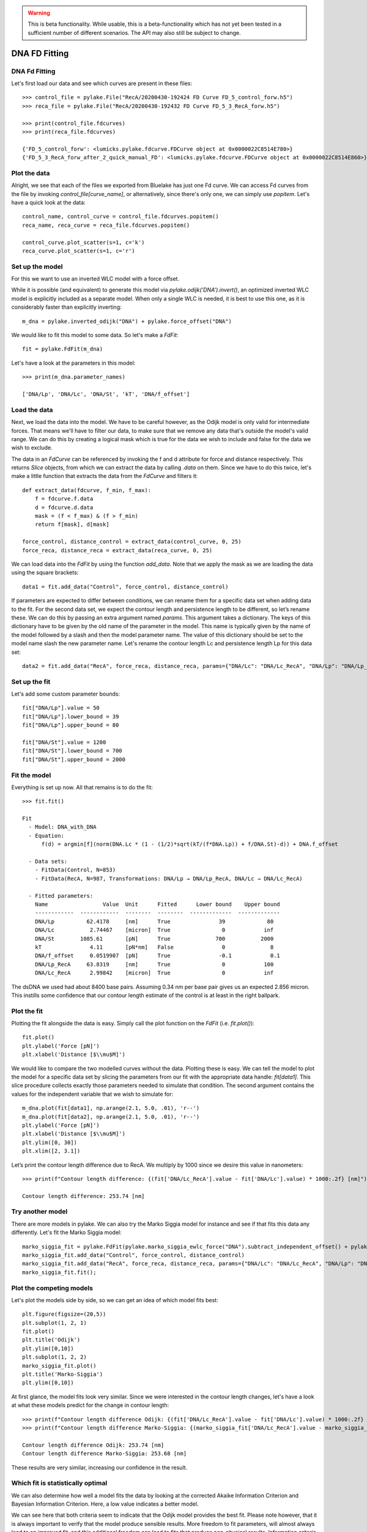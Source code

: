 .. warning::
    This is beta functionality. While usable, this is a beta-functionality which
    has not yet been tested in a sufficient number of different scenarios. The API
    may also still be subject to change.

DNA FD Fitting
==============

.. only:: html

    :nbexport:`Download this page as a Jupyter notebook <self>`


DNA Fd Fitting
--------------

Let's first load our data and see which curves are present in these files::

    >>> control_file = pylake.File("RecA/20200430-192424 FD Curve FD_5_control_forw.h5")
    >>> reca_file = pylake.File("RecA/20200430-192432 FD Curve FD_5_3_RecA_forw.h5")

    >>> print(control_file.fdcurves)
    >>> print(reca_file.fdcurves)

    {'FD_5_control_forw': <lumicks.pylake.fdcurve.FDCurve object at 0x0000022C8514E780>}
    {'FD_5_3_RecA_forw_after_2_quick_manual_FD': <lumicks.pylake.fdcurve.FDCurve object at 0x0000022C8514E860>}

Plot the data
-------------

Alright, we see that each of the files we exported from Bluelake has just one
Fd curve. We can access Fd curves from the file by invoking `control_file[curve_name]`,
or alternatively, since there's only one, we can simply use `popitem`. Let's have a
quick look at the data::

    control_name, control_curve = control_file.fdcurves.popitem()
    reca_name, reca_curve = reca_file.fdcurves.popitem()

    control_curve.plot_scatter(s=1, c='k')
    reca_curve.plot_scatter(s=1, c='r')

.. image:: output_10_1.png

Set up the model
----------------

For this we want to use an inverted WLC model with a force offset.

While it is possible (and equivalent) to generate this model via `pylake.odijk('DNA').invert()`,
an optimized inverted WLC model is explicitly included as a separate model. When only a single WLC
is needed, it is best to use this one, as it is considerably faster than explicitly inverting::

    m_dna = pylake.inverted_odijk("DNA") + pylake.force_offset("DNA")

We would like to fit this model to some data. So let's make a `FdFit`::

    fit = pylake.FdFit(m_dna)

Let's have a look at the parameters in this model::

    >>> print(m_dna.parameter_names)

    ['DNA/Lp', 'DNA/Lc', 'DNA/St', 'kT', 'DNA/f_offset']

Load the data
-------------

Next, we load the data into the model. We have to be careful however, as the Odijk model is only
valid for intermediate forces. That means we'll have to filter our data, to make sure that we remove
any data that's outside the model's valid range. We can do this by creating a logical mask which is
true for the data we wish to include and false for the data we wish to exclude.

The data in an `FdCurve` can be referenced by invoking the f and d attribute for force and distance
respectively. This returns `Slice` objects, from which we can extract the data by calling `.data` on
them. Since we have to do this twice, let's make a little function that extracts the data from the
`FdCurve` and filters it::

    def extract_data(fdcurve, f_min, f_max):
        f = fdcurve.f.data
        d = fdcurve.d.data
        mask = (f < f_max) & (f > f_min)
        return f[mask], d[mask]

    force_control, distance_control = extract_data(control_curve, 0, 25)
    force_reca, distance_reca = extract_data(reca_curve, 0, 25)

We can load data into the `FdFit` by using the function `add_data`. Note that we apply the mask as we
are loading the data using the square brackets::

    data1 = fit.add_data("Control", force_control, distance_control)

If parameters are expected to differ between conditions, we can rename them for a specific data set
when adding data to the fit. For the second data set, we expect the contour length and persistence
length to be different, so let’s rename these. We can do this by passing an extra argument named
`params`. This argument takes a dictionary. The keys of this dictionary have to be given by the
old name of the parameter in the model. This name is typically given by the name of the model
followed by a slash and then the model parameter name. The value of this dictionary should be set
to the model name slash the new parameter name. Let's rename the contour length Lc and persistence
length Lp for this data set::

    data2 = fit.add_data("RecA", force_reca, distance_reca, params={"DNA/Lc": "DNA/Lc_RecA", "DNA/Lp": "DNA/Lp_RecA"})

Set up the fit
--------------

Let's add some custom parameter bounds::

    fit["DNA/Lp"].value = 50
    fit["DNA/Lp"].lower_bound = 39
    fit["DNA/Lp"].upper_bound = 80

    fit["DNA/St"].value = 1200
    fit["DNA/St"].lower_bound = 700
    fit["DNA/St"].upper_bound = 2000

Fit the model
-------------

Everything is set up now. All that remains is to do the fit::

    >>> fit.fit()

    Fit
      - Model: DNA_with_DNA
      - Equation:
          f(d) = argmin[f](norm(DNA.Lc * (1 - (1/2)*sqrt(kT/(f*DNA.Lp)) + f/DNA.St)-d)) + DNA.f_offset

      - Data sets:
        - FitData(Control, N=853)
        - FitData(RecA, N=987, Transformations: DNA/Lp → DNA/Lp_RecA, DNA/Lc → DNA/Lc_RecA)

      - Fitted parameters:
        Name                 Value  Unit      Fitted      Lower bound    Upper bound
        ------------  ------------  --------  --------  -------------  -------------
        DNA/Lp          62.4178     [nm]      True               39             80
        DNA/Lc           2.74467    [micron]  True                0            inf
        DNA/St        1085.61       [pN]      True              700           2000
        kT               4.11       [pN*nm]   False               0              8
        DNA/f_offset     0.0519907  [pN]      True               -0.1            0.1
        DNA/Lp_RecA     63.8319     [nm]      True                0            100
        DNA/Lc_RecA      2.99842    [micron]  True                0            inf

The dsDNA we used had about 8400 base pairs. Assuming 0.34 nm per base pair gives us an expected
2.856 micron. This instills some confidence that our contour length estimate of the control is at
least in the right ballpark.

Plot the fit
------------

Plotting the fit alongside the data is easy. Simply call the plot function on the `FdFit` (i.e. `fit.plot()`)::

    fit.plot()
    plt.ylabel('Force [pN]')
    plt.xlabel('Distance [$\\mu$M]')

.. image:: output_10_2.png

We would like to compare the two modelled curves without the data. Plotting these is easy. We can tell the
model to plot the model for a specific data set by slicing the parameters from our fit with the appropriate
data handle: `fit[data1]`. This slice procedure collects exactly those parameters needed to simulate that
condition. The second argument contains the values for the independent variable that we wish to simulate for::

    m_dna.plot(fit[data1], np.arange(2.1, 5.0, .01), 'r--')
    m_dna.plot(fit[data2], np.arange(2.1, 5.0, .01), 'r--')
    plt.ylabel('Force [pN]')
    plt.xlabel('Distance [$\\mu$M]')
    plt.ylim([0, 30])
    plt.xlim([2, 3.1])

.. image:: output_10_3.png

Let’s print the contour length difference due to RecA. We multiply by 1000 since we desire this value in
nanometers::

    >>> print(f"Contour length difference: {(fit['DNA/Lc_RecA'].value - fit['DNA/Lc'].value) * 1000:.2f} [nm]")

    Contour length difference: 253.74 [nm]

Try another model
-----------------

There are more models in pylake. We can also try the Marko Siggia model for instance and see if that fits this
data any differently. Let's fit the Marko Siggia model::

    marko_siggia_fit = pylake.FdFit(pylake.marko_siggia_ewlc_force("DNA").subtract_independent_offset() + pylake.force_offset("DNA"))
    marko_siggia_fit.add_data("Control", force_control, distance_control)
    marko_siggia_fit.add_data("RecA", force_reca, distance_reca, params={"DNA/Lc": "DNA/Lc_RecA", "DNA/Lp": "DNA/Lp_RecA"})
    marko_siggia_fit.fit();

Plot the competing models
-------------------------

Let's plot the models side by side, so we can get an idea of which model fits best::

    plt.figure(figsize=(20,5))
    plt.subplot(1, 2, 1)
    fit.plot()
    plt.title('Odijk')
    plt.ylim([0,10])
    plt.subplot(1, 2, 2)
    marko_siggia_fit.plot()
    plt.title('Marko-Siggia')
    plt.ylim([0,10])

.. image:: output_10_5.png

At first glance, the model fits look very similar. Since we were interested in the contour length
changes, let's have a look at what these models predict for the change in contour length::

    >>> print(f"Contour length difference Odijk: {(fit['DNA/Lc_RecA'].value - fit['DNA/Lc'].value) * 1000:.2f} [nm]")
    >>> print(f"Contour length difference Marko-Siggia: {(marko_siggia_fit['DNA/Lc_RecA'].value - marko_siggia_fit['DNA/Lc'].value) * 1000:.2f} [nm]")

    Contour length difference Odijk: 253.74 [nm]
    Contour length difference Marko-Siggia: 253.68 [nm]

These results are very similar, increasing our confidence in the result.

Which fit is statistically optimal
----------------------------------

We can also determine how well a model fits the data by looking at the corrected Akaike Information
Criterion and Bayesian Information Criterion. Here, a low value indicates a better model.

We can see here that both criteria seem to indicate that the Odijk model provides the best fit.
Please note however, that it is always important to verify that the model produce sensible results.
More freedom to fit parameters, will almost always lead to an improved fit, and this additional
freedom can lead to fits that produce non-physical results. Information criteria tend to try and
penalize unnecessary over-fitting, but they do not guard against unphysical parameter values.

Generally it is always a good idea to try multiple models, and multiple sets of bound constraints,
to get a feel for how reliable the estimates are::

    >>> print("Corrected Akaike Information Criterion")
    >>> print(f"Odijk Model with force offset {fit.aicc}")
    >>> print(f"Marko-Siggia Model with force offset {marko_siggia_fit.aicc}")
    >>> print("Bayesian Information Criterion")
    >>> print(f"Odijk Model with force offset {fit.bic}")
    >>> print(f"Marko-Siggia Model with force offset {marko_siggia_fit.bic}")

    Corrected Akaike Information Criterion
    Odijk Model with single force offset -99.24011262687394
    Marko-Siggia Model with single force offsets -93.61329520140747
    Bayesian Information Criterion
    Odijk Model with single force offset -66.18081403716738
    Marko-Siggia Model with single force offsets -60.5539966117009

We can also quickly compare parameter values::

    >>> fit.parameters

    Name                 Value  Unit      Fitted      Lower bound    Upper bound
    ------------  ------------  --------  --------  -------------  -------------
    DNA/Lp          62.4178     [nm]      True               39             80
    DNA/Lc           2.74467    [micron]  True                0            inf
    DNA/St        1085.61       [pN]      True              700           2000
    kT               4.11       [pN*nm]   False               0              8
    DNA/f_offset     0.0519907  [pN]      True               -0.1            0.1
    DNA/Lp_RecA     63.8319     [nm]      True                0            100
    DNA/Lc_RecA      2.99842    [micron]  True                0            inf

    >>> marko_siggia_fit.parameters

    Name                 Value  Unit      Fitted      Lower bound    Upper bound
    ------------  ------------  --------  --------  -------------  -------------
    DNA/Lp          63.4333     [nm]      True                0            100
    DNA/Lc           2.74361    [micron]  True                0            inf
    DNA/St        1077.36       [pN]      True                0            inf
    kT               4.11       [pN*nm]   False               0              8
    DNA/f_offset     0.0270028  [pN]      True               -0.1            0.1
    DNA/Lp_RecA     64.8165     [nm]      True                0            100
    DNA/Lc_RecA      2.9973     [micron]  True                0            inf

Dynamic experiments
-------------------

We can see some differences in the estimates, but nothing that would be cause for immediate concern,
so let's stick with the Odijk model for the rest of this analysis. One thing we noticed when acquiring
the data was that some of the experiments showed some dynamics. It'd be interesting to look at the
contour length changes for these experiments. To this end, we take the model we just fitted and determine
a contour length per data point of this model, while keeping all other parameters the same.

Let's load the data and have a look::

    dynamic_file = pylake.File("RecA/20200430-182304 FD Curve 40.h5")
    dynamic_name, dynamic_curve = dynamic_file.fdcurves.popitem()
    dynamic_curve.plot_scatter()

.. image:: output_10_6.png

Once again, we extract our data up to 25 pN. We can reuse the function we defined earlier::

    force_dynamic, distance_dynamic = extract_data(dynamic_curve, 0, 25)

A contour length per point
--------------------------

Now comes the more challenging part. Inverting the model for contour length. Luckily, this
procedure has already been implemented in Pylake. The function `parameter_trace` inverts the
model for a particular model parameter. Let's have a look at the parameters it needs::

    >>> help(pylake.parameter_trace)

    Help on function parameter_trace in module lumicks.pylake.fitting.detail.parameter_trace:

    parameter_trace(model, parameters, inverted_parameter, independent, dependent, **kwargs)
        Invert a model with respect to one parameter. This function fits a unique parameter for every data point in
        this data-set while keeping all other parameters fixed. This can be used to for example invert the model with
        respect to the contour length or some other parameter.

        Parameters
        ----------
        model : Model
            Fitting model.
        parameters : Parameters
            Model parameters.
        inverted_parameter : str
            Parameter to invert.
        independent : array_like
            vector of values for the independent variable
        dependent: array_like
            vector of values for the dependent variable
        **kwargs:
            forwarded to scipy.optimize.least_squares

        Examples
        --------
        ::
            # Define the model to be fitted
            model = pylake.inverted_odijk("model") + pylake.force_offset("model")

            # Fit the overall model first
            data_handle = model.add_data("dataset1", f=force_data, d=distance_data)
            current_fit = pylake.Fit(model)
            current_fit.fit()

            # Calculate a per data point contour length
            lcs = parameter_trace(model, current_fit[data_handle], "model/Lc", distance, force)

Let's see if we have all these pieces of information. Our model was called `m_dna`. We can extract
the parameters for the RecA condition using the name we provided to the dataset before (i.e. `fit["RecA"]`).
The parameter we wish to invert for is `DNA/Lc` and for the independent and dependent variables we simply
pass the dataset::

    Lcs = pylake.parameter_trace(m_dna, fit["RecA"], 'DNA/Lc', distance_dynamic, force_dynamic)

Let's plot it::

    plt.plot(Lcs)
    plt.ylabel('Contour lengths')
    plt.xlabel('Time [s]')

.. image:: output_10_7.png

Looks like some of the estimates are way off early in the curve. Doing this inversion at very low
distances is quite error prone, likely due to the non-linearity of the model. In addition, the Odijk
model is known to not be reliable at low forces, so we would like to exclude this data anyway. Let's
only look at the points where the distance is higher than 2.25::

    distance_mask = distance_dynamic > 2.2

    plt.plot(distance_dynamic[distance_mask], Lcs[distance_mask])
    plt.ylabel('Contour length [micron]')
    plt.xlabel('Distance [micron]')

.. image:: output_10_8.png

Here we can see the different contour length transitions quite clearly. There seems to be one region
of contour lengths around 3.2 before finally lengthening to 3.4 micrometers.
